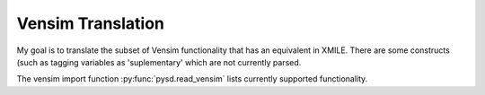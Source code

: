 Vensim Translation
==================

My goal is to translate the subset of Vensim functionality that has an equivalent in XMILE.
There are some constructs (such as tagging variables as 'suplementary' which are not currently
parsed.

The vensim import function :py:func:`pysd.read_vensim` lists currently supported functionality.



